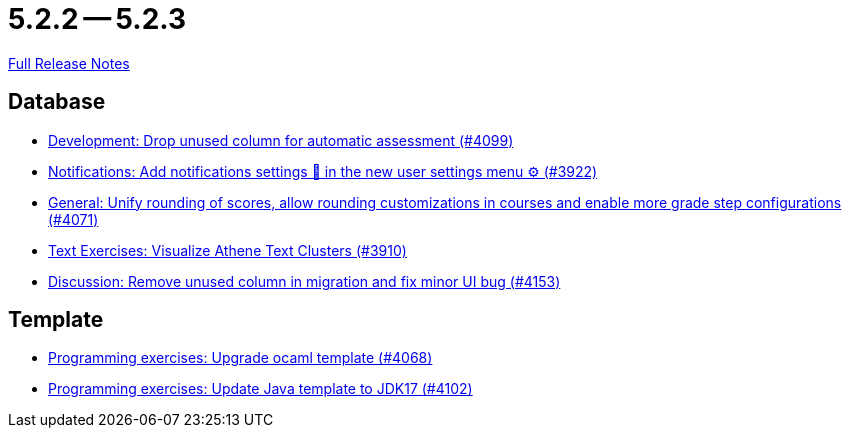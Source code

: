 = 5.2.2 -- 5.2.3

link:https://github.com/ls1intum/Artemis/releases/tag/5.2.3[Full Release Notes]

== Database

* link:https://www.github.com/ls1intum/Artemis/commit/3609418cb5f92e043b1ac79dba55bed3d2f638b7[Development: Drop unused column for automatic assessment (#4099)]
* link:https://www.github.com/ls1intum/Artemis/commit/f1dd8d85f197690c602e7ee7606588b0472b5fbd[Notifications: Add notifications settings 🔔 in the new user settings menu ⚙ (#3922)]
* link:https://www.github.com/ls1intum/Artemis/commit/4a0b22a0ba060b299200128c604cbfc4d4e85e1b[General: Unify rounding of scores, allow rounding customizations in courses and enable more grade step configurations (#4071)]
* link:https://www.github.com/ls1intum/Artemis/commit/1800df3a1dec9b757c99f19dcf00fed8dcf17940[Text Exercises: Visualize Athene Text Clusters (#3910)]
* link:https://www.github.com/ls1intum/Artemis/commit/2c8d89df4468be4aa7166f3aed468f02f4daad85[Discussion: Remove unused column in migration and fix minor UI bug (#4153)]


== Template

* link:https://www.github.com/ls1intum/Artemis/commit/5300eb0b9ed1d49c84a9409f5fb96fb2dfb5a4db[Programming exercises: Upgrade ocaml template (#4068)]
* link:https://www.github.com/ls1intum/Artemis/commit/bf001c673d4a1cbf65d2ff8d84162baa4a281d21[Programming exercises: Update Java template to JDK17 (#4102)]


